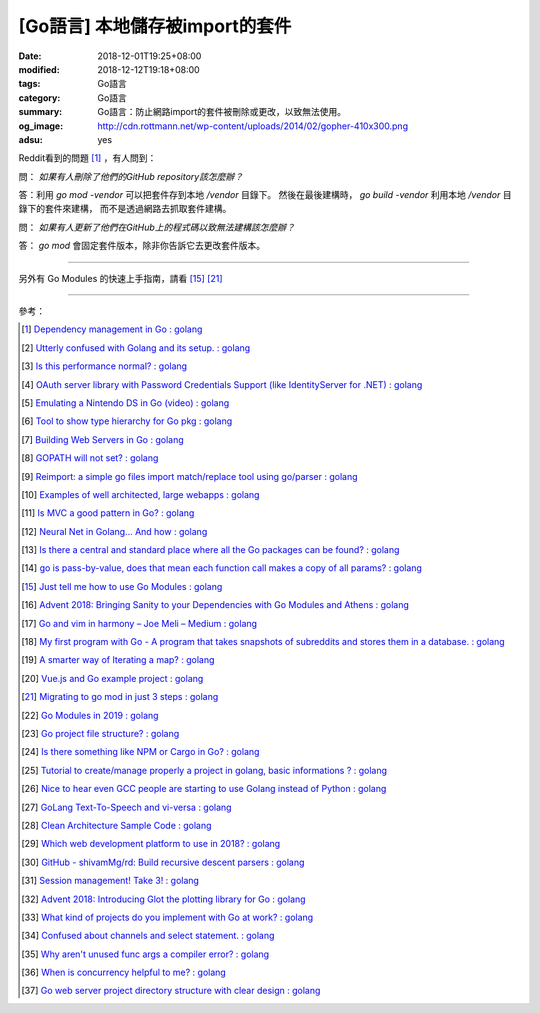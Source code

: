 [Go語言] 本地儲存被import的套件
###############################

:date: 2018-12-01T19:25+08:00
:modified: 2018-12-12T19:18+08:00
:tags: Go語言
:category: Go語言
:summary: Go語言：防止網路import的套件被刪除或更改，以致無法使用。
:og_image: http://cdn.rottmann.net/wp-content/uploads/2014/02/gopher-410x300.png
:adsu: yes

Reddit看到的問題 [1]_ ，有人問到：

問： *如果有人刪除了他們的GitHub repository該怎麼辦？*

答：利用 *go mod -vendor* 可以把套件存到本地 */vendor* 目錄下。
然後在最後建構時， *go build -vendor* 利用本地 */vendor* 目錄下的套件來建構，
而不是透過網路去抓取套件建構。

問： *如果有人更新了他們在GitHub上的程式碼以致無法建構該怎麼辦？*

答： *go mod* 會固定套件版本，除非你告訴它去更改套件版本。

----

另外有 Go Modules 的快速上手指南，請看 [15]_ [21]_

.. adsu:: 2

----

參考：

.. [1] `Dependency management in Go : golang <https://old.reddit.com/r/golang/comments/a1ycyk/dependency_management_in_go/>`_
.. [2] `Utterly confused with Golang and its setup. : golang <https://old.reddit.com/r/golang/comments/a2b7w8/utterly_confused_with_golang_and_its_setup/>`_
.. [3] `Is this performance normal? : golang <https://old.reddit.com/r/golang/comments/a2214v/is_this_performance_normal/>`_
.. [4] `OAuth server library with Password Credentials Support (like IdentityServer for .NET) : golang <https://old.reddit.com/r/golang/comments/a24saw/oauth_server_library_with_password_credentials/>`_
.. [5] `Emulating a Nintendo DS in Go (video) : golang <https://old.reddit.com/r/golang/comments/a2hiu5/emulating_a_nintendo_ds_in_go_video/>`_
.. [6] `Tool to show type hierarchy for Go pkg : golang <https://old.reddit.com/r/golang/comments/a2csig/tool_to_show_type_hierarchy_for_go_pkg/>`_
.. [7] `Building Web Servers in Go : golang <https://old.reddit.com/r/golang/comments/a2iics/building_web_servers_in_go/>`_
.. [8] `GOPATH will not set? : golang <https://old.reddit.com/r/golang/comments/a3il4k/gopath_will_not_set/>`_
.. [9] `Reimport: a simple go files import match/replace tool using go/parser : golang <https://old.reddit.com/r/golang/comments/a35c1a/reimport_a_simple_go_files_import_matchreplace/>`_
.. [10] `Examples of well architected, large webapps : golang <https://old.reddit.com/r/golang/comments/a2siv8/examples_of_well_architected_large_webapps/>`_
.. [11] `Is MVC a good pattern in Go? : golang <https://old.reddit.com/r/golang/comments/a3lojm/is_mvc_a_good_pattern_in_go/>`_
.. [12] `Neural Net in Golang... And how : golang <https://old.reddit.com/r/golang/comments/a3t4vf/neural_net_in_golang_and_how/>`_
.. [13] `Is there a central and standard place where all the Go packages can be found? : golang <https://old.reddit.com/r/golang/comments/a44wpq/is_there_a_central_and_standard_place_where_all/>`_
.. [14] `go is pass-by-value, does that mean each function call makes a copy of all params? : golang <https://old.reddit.com/r/golang/comments/a410gl/go_is_passbyvalue_does_that_mean_each_function/>`_
.. [15] `Just tell me how to use Go Modules : golang <https://old.reddit.com/r/golang/comments/a539h6/just_tell_me_how_to_use_go_modules/>`_
.. [16] `Advent 2018: Bringing Sanity to your Dependencies with Go Modules and Athens : golang <https://old.reddit.com/r/golang/comments/a5vc16/advent_2018_bringing_sanity_to_your_dependencies/>`_
.. [17] `Go and vim in harmony – Joe Meli – Medium : golang <https://old.reddit.com/r/golang/comments/a5mf92/go_and_vim_in_harmony_joe_meli_medium/>`_
.. [18] `My first program with Go - A program that takes snapshots of subreddits and stores them in a database. : golang <https://old.reddit.com/r/golang/comments/a6hco1/my_first_program_with_go_a_program_that_takes/>`_
.. [19] `A smarter way of Iterating a map? : golang <https://old.reddit.com/r/golang/comments/a6hju8/a_smarter_way_of_iterating_a_map/>`_
.. [20] `Vue.js and Go example project : golang <https://old.reddit.com/r/golang/comments/a6pkcg/vuejs_and_go_example_project/>`_
.. [21] `Migrating to go mod in just 3 steps : golang <https://old.reddit.com/r/golang/comments/a739dz/migrating_to_go_mod_in_just_3_steps/>`_
.. [22] `Go Modules in 2019 : golang <https://old.reddit.com/r/golang/comments/a7ngj2/go_modules_in_2019/>`_
.. [23] `Go project file structure? : golang <https://old.reddit.com/r/golang/comments/a7qh85/go_project_file_structure/>`_
.. [24] `Is there something like NPM or Cargo in Go? : golang <https://old.reddit.com/r/golang/comments/a7whrr/is_there_something_like_npm_or_cargo_in_go/>`_
.. [25] `Tutorial to create/manage properly a project in golang, basic informations ? : golang <https://old.reddit.com/r/golang/comments/a7l4bh/tutorial_to_createmanage_properly_a_project_in/>`_
.. [26] `Nice to hear even GCC people are starting to use Golang instead of Python : golang <https://old.reddit.com/r/golang/comments/a7dn73/nice_to_hear_even_gcc_people_are_starting_to_use/>`_
.. [27] `GoLang Text-To-Speech and vi-versa : golang <https://old.reddit.com/r/golang/comments/a7k6hf/golang_texttospeech_and_viversa/>`_
.. [28] `Clean Architecture Sample Code : golang <https://old.reddit.com/r/golang/comments/a7dt07/clean_architecture_sample_code/>`_
.. [29] `Which web development platform to use in 2018? : golang <https://old.reddit.com/r/golang/comments/a7umy5/which_web_development_platform_to_use_in_2018/>`_
.. [30] `GitHub - shivamMg/rd: Build recursive descent parsers : golang <https://old.reddit.com/r/golang/comments/a7y7xq/github_shivammgrd_build_recursive_descent_parsers/>`_
.. [31] `Session management! Take 3! : golang <https://old.reddit.com/r/golang/comments/a855fs/session_management_take_3/>`_
.. [32] `Advent 2018: Introducing Glot the plotting library for Go : golang <https://old.reddit.com/r/golang/comments/a7yf54/advent_2018_introducing_glot_the_plotting_library/>`_
.. [33] `What kind of projects do you implement with Go at work? : golang <https://old.reddit.com/r/golang/comments/a8pccj/what_kind_of_projects_do_you_implement_with_go_at/>`_
.. [34] `Confused about channels and select statement. : golang <https://old.reddit.com/r/golang/comments/a8s18m/confused_about_channels_and_select_statement/>`_
.. [35] `Why aren't unused func args a compiler error? : golang <https://old.reddit.com/r/golang/comments/a8qkoq/why_arent_unused_func_args_a_compiler_error/>`_
.. [36] `When is concurrency helpful to me? : golang <https://old.reddit.com/r/golang/comments/a8msnr/when_is_concurrency_helpful_to_me/>`_
.. [37] `Go web server project directory structure with clear design : golang <https://old.reddit.com/r/golang/comments/a8inn7/go_web_server_project_directory_structure_with/>`_

